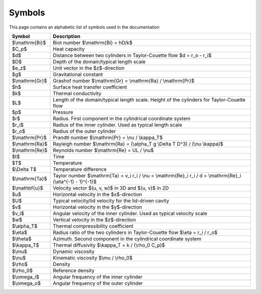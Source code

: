 Symbols
=======
This page contains an alphabetic list of symbols used in the documentation

============== ======
Symbol         Description
============== ======
$\\mathrm{Bi}$ Biot number $\\mathrm{Bi} = hD/k$
$C_p$          Heat capacity
$d$            Distance between two cylinders in Taylor-Couette flow $d = r_o - r_i$
$D$            Depth of the domain/typical length scale
$e_z$          Unit vector in the $z$-direction
$g$            Gravitational constant
$\\mathrm{Gr}$ Grashof number $\\mathrm{Gr} = \\mathrm{Ra} / \\mathrm{Pr}$
$h$            Surface heat transfer coefficient
$k$            Thermal conductivity
$L$            Length of the domain/typical length scale. Height of the cylinders for Taylor-Couette flow
$p$            Pressure
$r$            Radius. First component in the cylindrical coordinate system
$r_i$          Radius of the inner cylinder. Used as typical length scale
$r_o$          Radius of the outer cylinder
$\\mathrm{Pr}$ Prandtl number $\\mathrm{Pr} = \\nu / \\kappa_T$
$\\mathrm{Ra}$ Rayleigh number $\\mathrm{Ra} = (\\alpha_T g \\Delta T D^3) / (\\nu \\kappa)$
$\\mathrm{Re}$ Reynolds number $\\mathrm{Re} = UL / \\nu$
$t$            Time
$T$            Temperature
$\\Delta T$    Temperature difference
$\\mathrm{Ta}$ Taylor number $\\mathrm{Ta} = v_i r_i / \\nu = \\mathrm{Re}_i r_i / d = \\mathrm{Re}_i (\\eta^{-1} - 1)^{-1}$
$\\mathbf{u}$  Velocity vector $(u, v, w)$ in 3D and $(u, v)$ in 2D
$u$            Horizontal velocity in the $x$-direction
$U$            Typical velocity/lid velocity for the lid-driven cavity
$v$            Horizontal velocity in the $y$-direction
$v_i$          Angular velocity of the inner cylinder. Used as typical velocity scale
$w$            Vertical velocity in the $z$-direction
$\\alpha_T$    Thermal compressibility coefficient
$\\eta$        Radius ratio of the two cylinders in Taylor-Couette flow $\\eta = r_i / r_o$
$\\theta$      Azimuth. Second component in the cylindrical coordinate system
$\\kappa_T$    Thermal diffusivity $\\kappa_T = k / (\\rho_0 C_p)$
$\\mu$         Dynamic viscosity
$\\nu$         Kinematic viscosity $\\mu / \\rho_0$
$\\rho$        Density
$\\rho_0$      Reference density
$\\omega_i$    Angular frequency of the inner cylinder
$\\omega_o$    Angular frequency of the outer cylinder
============== ======

..
   Enable math mode for this file
.. math::
